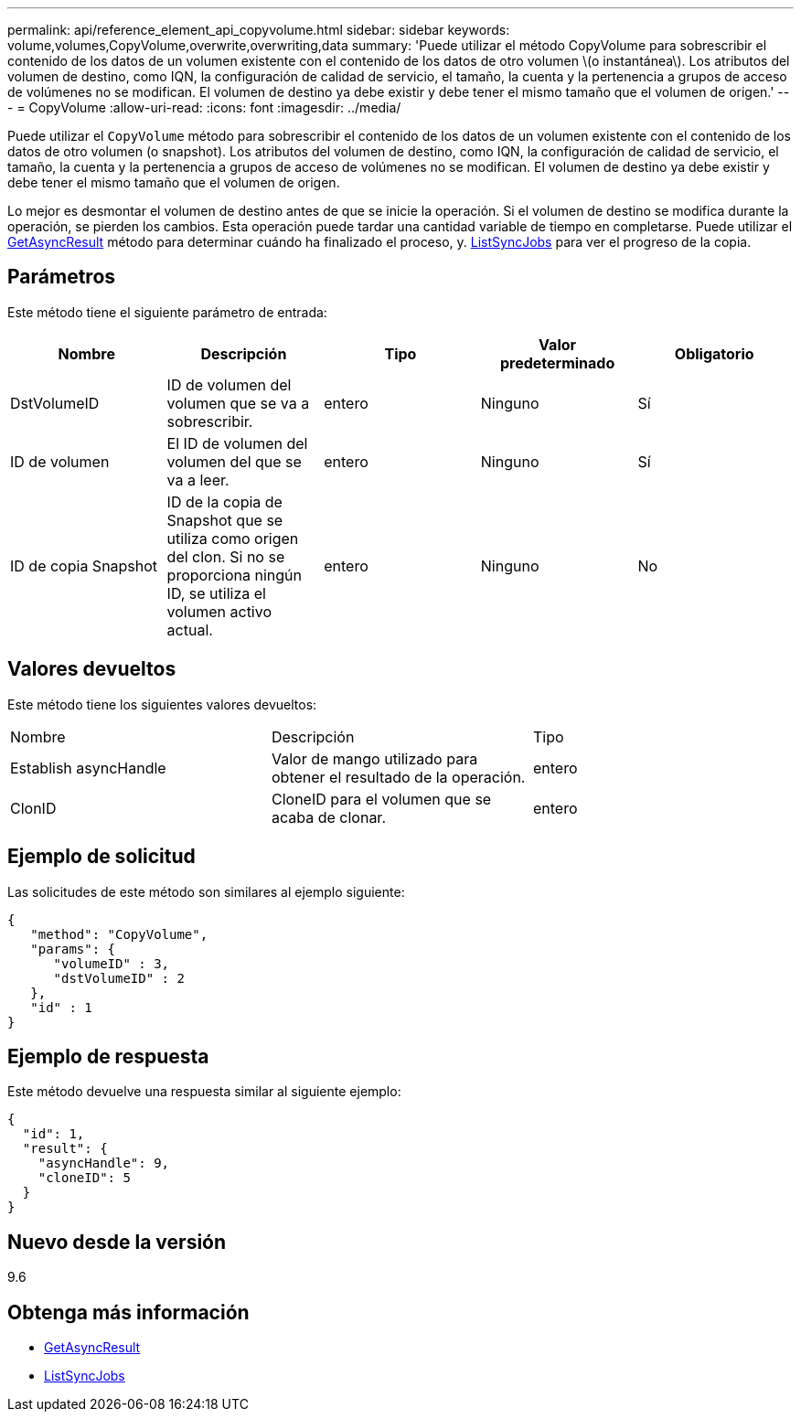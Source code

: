---
permalink: api/reference_element_api_copyvolume.html 
sidebar: sidebar 
keywords: volume,volumes,CopyVolume,overwrite,overwriting,data 
summary: 'Puede utilizar el método CopyVolume para sobrescribir el contenido de los datos de un volumen existente con el contenido de los datos de otro volumen \(o instantánea\). Los atributos del volumen de destino, como IQN, la configuración de calidad de servicio, el tamaño, la cuenta y la pertenencia a grupos de acceso de volúmenes no se modifican. El volumen de destino ya debe existir y debe tener el mismo tamaño que el volumen de origen.' 
---
= CopyVolume
:allow-uri-read: 
:icons: font
:imagesdir: ../media/


[role="lead"]
Puede utilizar el `CopyVolume` método para sobrescribir el contenido de los datos de un volumen existente con el contenido de los datos de otro volumen (o snapshot). Los atributos del volumen de destino, como IQN, la configuración de calidad de servicio, el tamaño, la cuenta y la pertenencia a grupos de acceso de volúmenes no se modifican. El volumen de destino ya debe existir y debe tener el mismo tamaño que el volumen de origen.

Lo mejor es desmontar el volumen de destino antes de que se inicie la operación. Si el volumen de destino se modifica durante la operación, se pierden los cambios. Esta operación puede tardar una cantidad variable de tiempo en completarse. Puede utilizar el xref:reference_element_api_getasyncresult.adoc[GetAsyncResult] método para determinar cuándo ha finalizado el proceso, y. xref:reference_element_api_listsyncjobs.adoc[ListSyncJobs] para ver el progreso de la copia.



== Parámetros

Este método tiene el siguiente parámetro de entrada:

|===
| Nombre | Descripción | Tipo | Valor predeterminado | Obligatorio 


 a| 
DstVolumeID
 a| 
ID de volumen del volumen que se va a sobrescribir.
 a| 
entero
 a| 
Ninguno
 a| 
Sí



 a| 
ID de volumen
 a| 
El ID de volumen del volumen del que se va a leer.
 a| 
entero
 a| 
Ninguno
 a| 
Sí



 a| 
ID de copia Snapshot
 a| 
ID de la copia de Snapshot que se utiliza como origen del clon. Si no se proporciona ningún ID, se utiliza el volumen activo actual.
 a| 
entero
 a| 
Ninguno
 a| 
No

|===


== Valores devueltos

Este método tiene los siguientes valores devueltos:

|===


| Nombre | Descripción | Tipo 


 a| 
Establish asyncHandle
 a| 
Valor de mango utilizado para obtener el resultado de la operación.
 a| 
entero



 a| 
ClonID
 a| 
CloneID para el volumen que se acaba de clonar.
 a| 
entero

|===


== Ejemplo de solicitud

Las solicitudes de este método son similares al ejemplo siguiente:

[listing]
----
{
   "method": "CopyVolume",
   "params": {
      "volumeID" : 3,
      "dstVolumeID" : 2
   },
   "id" : 1
}
----


== Ejemplo de respuesta

Este método devuelve una respuesta similar al siguiente ejemplo:

[listing]
----
{
  "id": 1,
  "result": {
    "asyncHandle": 9,
    "cloneID": 5
  }
}
----


== Nuevo desde la versión

9.6



== Obtenga más información

* xref:reference_element_api_getasyncresult.adoc[GetAsyncResult]
* xref:reference_element_api_listsyncjobs.adoc[ListSyncJobs]

